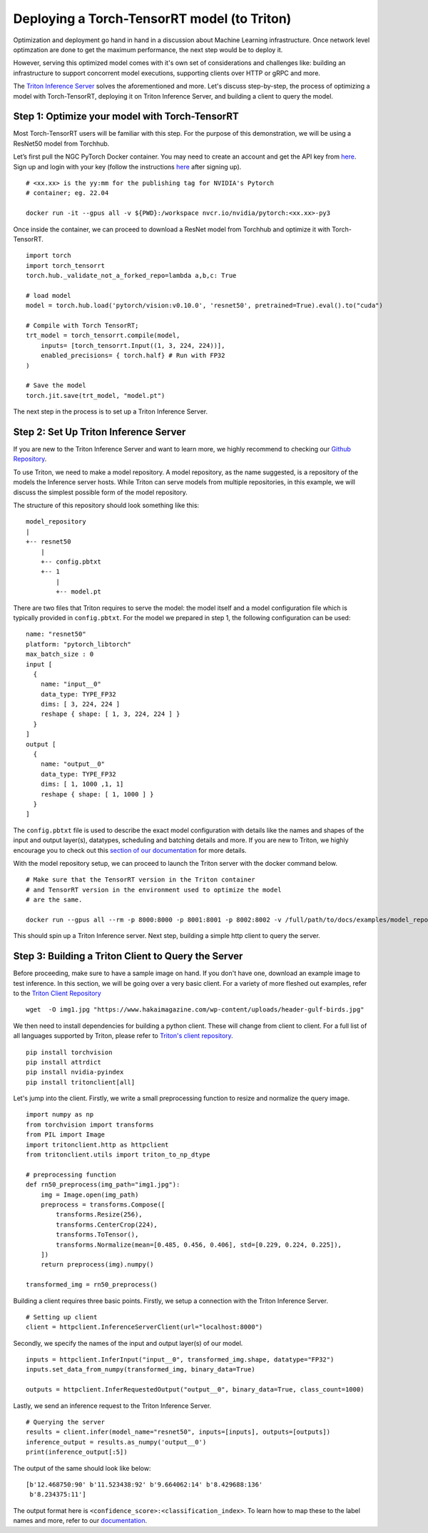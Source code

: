 Deploying a Torch-TensorRT model (to Triton)
============================================

Optimization and deployment go hand in hand in a discussion about Machine 
Learning infrastructure. Once network level optimzation are done 
to get the maximum performance, the next step would be to deploy it. 

However, serving this optimized model comes with it's own set of considerations
and challenges like: building an infrastructure to support concorrent model
executions, supporting clients over HTTP or gRPC and more.

The `Triton Inference Server <https://github.com/triton-inference-server/server>`__ 
solves the aforementioned and more. Let's discuss step-by-step, the process of
optimizing a model with Torch-TensorRT, deploying it on Triton Inference
Server, and building a client to query the model. 

Step 1: Optimize your model with Torch-TensorRT
-----------------------------------------------

Most Torch-TensorRT users will be familiar with this step. For the purpose of
this demonstration, we will be using a ResNet50 model from Torchhub.

Let’s first pull the NGC PyTorch Docker container. You may need to create 
an account and get the API key from `here <https://ngc.nvidia.com/setup/>`__. 
Sign up and login with your key (follow the instructions
`here <https://ngc.nvidia.com/setup/api-key>`__ after signing up).

::

   # <xx.xx> is the yy:mm for the publishing tag for NVIDIA's Pytorch 
   # container; eg. 22.04

   docker run -it --gpus all -v ${PWD}:/workspace nvcr.io/nvidia/pytorch:<xx.xx>-py3

Once inside the container, we can proceed to download a ResNet model from
Torchhub and optimize it with Torch-TensorRT. 

::

   import torch
   import torch_tensorrt
   torch.hub._validate_not_a_forked_repo=lambda a,b,c: True

   # load model
   model = torch.hub.load('pytorch/vision:v0.10.0', 'resnet50', pretrained=True).eval().to("cuda")

   # Compile with Torch TensorRT; 
   trt_model = torch_tensorrt.compile(model, 
       inputs= [torch_tensorrt.Input((1, 3, 224, 224))],
       enabled_precisions= { torch.half} # Run with FP32
   )

   # Save the model
   torch.jit.save(trt_model, "model.pt")

The next step in the process is to set up a Triton Inference Server.

Step 2: Set Up Triton Inference Server
--------------------------------------

If you are new to the Triton Inference Server and want to learn more, we
highly recommend to checking our `Github
Repository <https://github.com/triton-inference-server>`__.

To use Triton, we need to make a model repository. A model repository, as the
name suggested, is a repository of the models the Inference server hosts. While
Triton can serve models from multiple repositories, in this example, we will
discuss the simplest possible form of the model repository.

The structure of this repository should look something like this:

::

   model_repository
   |
   +-- resnet50
       |
       +-- config.pbtxt
       +-- 1
           |
           +-- model.pt

There are two files that Triton requires to serve the model: the model itself
and a model configuration file which is typically provided in ``config.pbtxt``.
For the model we prepared in step 1, the following configuration can be used: 

::

   name: "resnet50"
   platform: "pytorch_libtorch"
   max_batch_size : 0
   input [
     {
       name: "input__0"
       data_type: TYPE_FP32
       dims: [ 3, 224, 224 ]
       reshape { shape: [ 1, 3, 224, 224 ] }
     }
   ]
   output [
     {
       name: "output__0"
       data_type: TYPE_FP32
       dims: [ 1, 1000 ,1, 1]
       reshape { shape: [ 1, 1000 ] }
     }
   ]

The ``config.pbtxt`` file is used to describe the exact model configuration 
with details like the names and shapes of the input and output layer(s),
datatypes, scheduling and batching details and more. If you are new to Triton, 
we highly encourage you to check out this `section of our
documentation <https://github.com/triton-inference-server/server/blob/main/docs/model_configuration.md>`__
for more details. 

With the model repository setup, we can proceed to launch the Triton server
with the docker command below.

::

   # Make sure that the TensorRT version in the Triton container
   # and TensorRT version in the environment used to optimize the model
   # are the same.

   docker run --gpus all --rm -p 8000:8000 -p 8001:8001 -p 8002:8002 -v /full/path/to/docs/examples/model_repository:/models nvcr.io/nvidia/tritonserver:<xx.yy>-py3 tritonserver --model-repository=/models

This should spin up a Triton Inference server. Next step, building a simple
http client to query the server.

Step 3: Building a Triton Client to Query the Server
----------------------------------------------------

Before proceeding, make sure to have a sample image on hand. If you don't
have one, download an example image to test inference. In this section, we 
will be going over a very basic client. For a variety of more fleshed out
examples, refer to the `Triton Client Repository <https://github.com/triton-inference-server/client/tree/main/src/python/examples>`__

::

   wget  -O img1.jpg "https://www.hakaimagazine.com/wp-content/uploads/header-gulf-birds.jpg"

We then need to install dependencies for building a python client. These will 
change from client to client. For a full list of all languages supported by Triton,
please refer to `Triton's client repository <https://github.com/triton-inference-server/client>`__.

::

   pip install torchvision
   pip install attrdict
   pip install nvidia-pyindex
   pip install tritonclient[all]

Let's jump into the client. Firstly, we write a small preprocessing function to
resize and normalize the query image.

::

   import numpy as np
   from torchvision import transforms
   from PIL import Image
   import tritonclient.http as httpclient
   from tritonclient.utils import triton_to_np_dtype

   # preprocessing function
   def rn50_preprocess(img_path="img1.jpg"):
       img = Image.open(img_path)
       preprocess = transforms.Compose([
           transforms.Resize(256),
           transforms.CenterCrop(224),
           transforms.ToTensor(),
           transforms.Normalize(mean=[0.485, 0.456, 0.406], std=[0.229, 0.224, 0.225]),
       ])
       return preprocess(img).numpy()

   transformed_img = rn50_preprocess()

Building a client requires three basic points. Firstly, we setup a connection
with the Triton Inference Server.

::

   # Setting up client
   client = httpclient.InferenceServerClient(url="localhost:8000")

Secondly, we specify the names of the input and output layer(s) of our model.

::

   inputs = httpclient.InferInput("input__0", transformed_img.shape, datatype="FP32")
   inputs.set_data_from_numpy(transformed_img, binary_data=True)

   outputs = httpclient.InferRequestedOutput("output__0", binary_data=True, class_count=1000)

Lastly, we send an inference request to the Triton Inference Server.

::

   # Querying the server
   results = client.infer(model_name="resnet50", inputs=[inputs], outputs=[outputs])
   inference_output = results.as_numpy('output__0')
   print(inference_output[:5])

The output of the same should look like below:

::

   [b'12.468750:90' b'11.523438:92' b'9.664062:14' b'8.429688:136'
    b'8.234375:11']

The output format here is ``<confidence_score>:<classification_index>``.
To learn how to map these to the label names and more, refer to our
`documentation <https://github.com/triton-inference-server/server/blob/main/docs/protocol/extension_classification.md>`__.
